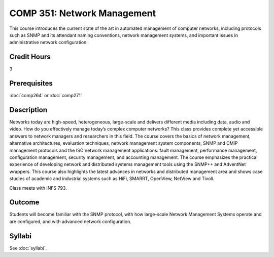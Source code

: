 .. index:: network management

COMP 351: Network Management
============================

This course introduces the current state of the art in automated management of computer networks, including  protocols such as SNMP and its attendant naming conventions, network management systems, and important issues in administrative network configuration. 

Credit Hours
-----------------------

3

Prerequisites
------------------------------

:doc:`comp264` or :doc:`comp271`

Description
--------------------

Networks today are high-speed, heterogeneous, large-scale and delivers
different media including data, audio and video. How do you effectively
manage today’s complex computer networks? This class provides complete
yet accessible answers to network managers and researchers in this
field. The course covers the basics of network management, alternative
architectures, evaluation techniques, network management system
components, SNMP and CMIP management protocols and the ISO network
management applications: fault management, performance management,
configuration management, security management, and accounting
management. The course emphasizes the practical experience of developing
network and distributed systems management tools using the SNMP++ and
AdventNet wrappers. This course also highlights the latest advances in
networks and distributed management area and shows case studies of
academic and industrial systems such as HiFi, SMARRT, OpenView, NetView
and Tivoli.

Class meets with INFS 793.

Outcome
---------

Students will become familiar with the SNMP protocol, with how large-scale Network Management Systems operate and are configured, and with advanced network configuration.

Syllabi
--------------------

See :doc:`syllabi`.
